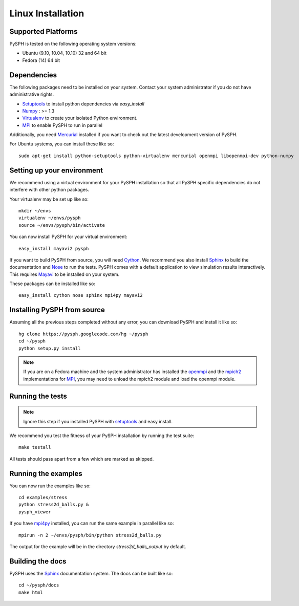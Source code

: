 .. _linux_install:

--------------------------
Linux Installation
--------------------------

^^^^^^^^^^^^^^^^^^^^^^^^^^^^^^^^^^
Supported Platforms
^^^^^^^^^^^^^^^^^^^^^^^^^^^^^^^^^^

PySPH is tested on the following operating system versions:

+     Ubuntu (9.10, 10.04, 10.10) 32 and 64 bit
+     Fedora (14) 64 bit


^^^^^^^^^^^^^^^^^^^^^^^^^^^^^^^^^^
Dependencies
^^^^^^^^^^^^^^^^^^^^^^^^^^^^^^^^^^

The following packages need to be installed on your system. Contact
your system administrator if you do not have administrative rights.

+ Setuptools_ to install python dependencies via `easy_install`
+ Numpy_ : >= 1.3
+ Virtualenv_ to create your isolated Python environment. 
+ MPI_ to enable PySPH to run in parallel

Additionally, you need Mercurial_ installed if you want to check out
the latest development version of PySPH.

For Ubuntu systems, you can install these like so::

    sudo apt-get install python-setuptools python-virtualenv mercurial openmpi libopenmpi-dev python-numpy

^^^^^^^^^^^^^^^^^^^^^^^^^^^^^^^^^^
Setting up your environment
^^^^^^^^^^^^^^^^^^^^^^^^^^^^^^^^^^

We recommend using a virtual environment for your PySPH installation so
that all PySPH specific dependencies do not interfere with other
python packages.

Your virtualenv may be set up like so::

     mkdir ~/envs
     virtualenv ~/envs/pysph
     source ~/envs/pysph/bin/activate

You can now install PySPH for your virtual environment::

     easy_install mayavi2 pysph

If you want to build PySPH from source, you will need Cython_. We
recommend you also install Sphinx_ to build the documentation and
Nose_ to run the tests. PySPH comes with a default application to view
simulation results interactively. This requires Mayavi_ to be
installed on your system.

These packages can be installed like so::

       easy_install cython nose sphinx mpi4py mayavi2

^^^^^^^^^^^^^^^^^^^^^^^^^^^^^^^^^^
Installing PySPH from source
^^^^^^^^^^^^^^^^^^^^^^^^^^^^^^^^^^

Assuming all the previous steps completed without any error, you can
download PySPH and install it like so::

	 hg clone https://pysph.googlecode.com/hg ~/pysph
	 cd ~/pysph
	 python setup.py install

	 
.. note::
   
   If you are on a Fedora machine and the system administrator has
   installed the openmpi_ and the mpich2_ implementations for MPI_,
   you may need to unload the mpich2 module and load the openmpi
   module.

^^^^^^^^^^^^^^^^^^^^^^^^^^^^^^^^^^
Running the tests
^^^^^^^^^^^^^^^^^^^^^^^^^^^^^^^^^^

.. note:: 

   Ignore this step if you installed PySPH with setuptools_ and
   easy install.

We recommend you test the fitness of your PySPH installation by
running the test suite::

	make testall

All tests should pass apart from a few which are marked as skipped.

^^^^^^^^^^^^^^^^^^^^^^^^^^^^^^^^^^
Running the examples
^^^^^^^^^^^^^^^^^^^^^^^^^^^^^^^^^^

You can now run the examples like so::

    cd examples/stress
    python stress2d_balls.py &
    pysph_viewer

If you have mpi4py_ installed, you can run the same example in
parallel like so::

    mpirun -n 2 ~/envs/pysph/bin/python stress2d_balls.py

The output for the example will be in the directory
`stress2d_balls_output` by default.

^^^^^^^^^^^^^^^^^^^^^^^^^^^^^^^^^^
Building the docs
^^^^^^^^^^^^^^^^^^^^^^^^^^^^^^^^^^

PySPH uses the Sphinx_ documentation system. The docs can be built
like so::

     cd ~/pysph/docs
     make html

.. _mpi4py: http://mpi4py.scipy.org

.. _openmpi: http://www.open-mpi.org

.. _mpich2: http://www.mcs.anl.gov/research/projects/mpich2

.. _MPI: http://www.mcs.anl.gov/research/projects/mpi

.. _Setuptools: http://pypi.python.org/pypi/setuptools

.. _Numpy: http://numpy.scipy.org

.. _Virtualenv: http://pypi.python.org/pypi/virtualenv

.. _Mercurial: http://mercurial.selenic.com

.. _Sphinx: http://sphinx.pocoo.org/

.. _Mayavi: http://code.enthought.com/

.. _Cython: http://cython.org

.. _Sphinx: http://sphinx.pocoo.org/

.. _Nose: http://www.somethingaboutorange.com/mrl/projects/nose

..  LocalWords:  mpi openmpi Setuptools Virtualenv
